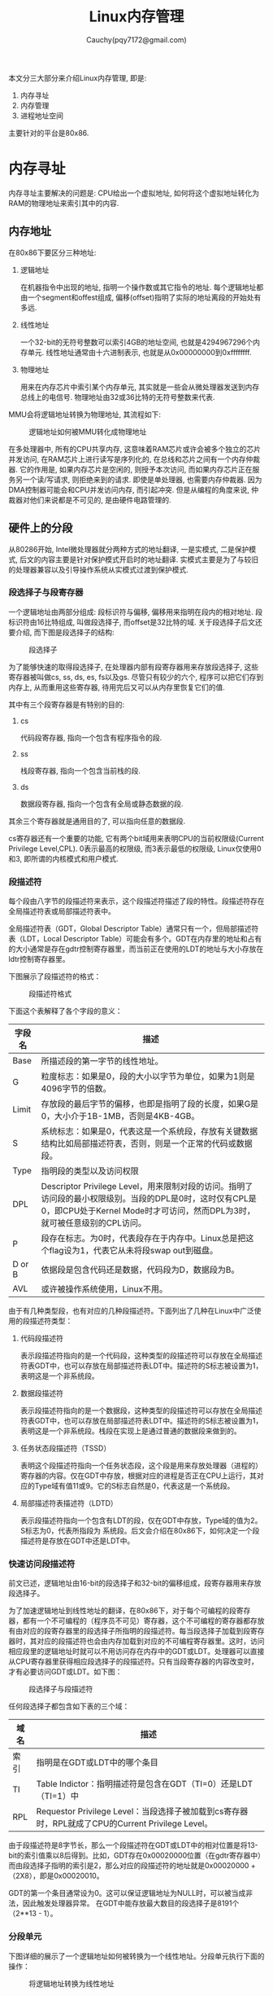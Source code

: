 #+TITLE: Linux内存管理
#+AUTHOR: Cauchy(pqy7172@gmail.com)
#+OPTIONS: ^:nil
#+EMAIL: pqy7172@gmail.com
#+HTML_HEAD: <link rel="stylesheet" href="../../../org-manual.css" type="text/css">
本文分三大部分来介绍Linux内存管理, 即是:
1) 内存寻址
2) 内存管理
3) 进程地址空间

主要针对的平台是80x86.

* 内存寻址
内存寻址主要解决的问题是: CPU给出一个虚拟地址, 如何将这个虚拟地址转化为RAM的物理地址来索引其中的内容.
** 内存地址
在80x86下要区分三种地址:
1) 逻辑地址

   在机器指令中出现的地址, 指明一个操作数或其它指令的地址. 每个逻辑地址都由一个segment和offest组成, 偏移(offset)指明了实际的地址离段的开始处有多远.
2) 线性地址

   一个32-bit的无符号整数可以索引4GB的地址空间, 也就是4294967296个内存单元. 线性地址通常由十六进制表示, 也就是从0x00000000到0xffffffff.

3) 物理地址

   用来在内存芯片中索引某个内存单元, 其实就是一些会从微处理器发送到内存总线上的电信号. 物理地址由32或36比特的无符号整数来代表.

MMU会将逻辑地址转换为物理地址, 其流程如下:

#+CAPTION: 逻辑地址如何被MMU转化成物理地址
#+ATTR_HTML: :align centering
#+ATTR_HTML: :width 50% :height 50%
[[./img/process-trans.png]]

在多处理器中, 所有的CPU共享内存, 这意味着RAM芯片或许会被多个独立的芯片并发访问, 在RAM芯片上进行读写是序列化的, 在总线和芯片之间有一个内存仲裁器. 它的作用是, 如果内存芯片是空闲的,
则授予本次访问, 而如果内存芯片正在服务另一个读/写请求, 则拒绝来到的请求. 即使是单处理器,
也需要内存仲裁器. 因为DMA控制器可能会和CPU并发访问内存, 而引起冲突. 但是从编程的角度来说, 仲裁器对他们来说都是不可见的, 是由硬件电路管理的.

** 硬件上的分段
从80286开始, Intel微处理器就分两种方式的地址翻译, 一是实模式, 二是保护模式, 后文的内容主要是针对保护模式开启时的地址翻译. 实模式主要是为了与较旧的处理器兼容以及引导操作系统从实模式过渡到保护模式.
*** 段选择子与段寄存器
一个逻辑地址由两部分组成: 段标识符与偏移, 偏移用来指明在段内的相对地址. 段标识符由16比特组成, 叫做段选择子, 而offset是32比特的域. 关于段选择子后文还要介绍, 而下图是段选择子的结构:

#+CAPTION: 段选择子
#+ATTR_HTML: :align centering
#+ATTR_HTML: :width 50% :height 50%
[[./img/segment-selector.png]]

为了能够快速的取得段选择子, 在处理器内部有段寄存器用来存放段选择子, 这些寄存器被叫做cs,
ss, ds, es, fs以及gs. 尽管只有较少的六个, 程序可以把它们存到内存上, 从而重用这些寄存器, 待用完后又可以从内存里恢复它们的值.

其中有三个段寄存器是有特别的目的:

1) cs

   代码段寄存器, 指向一个包含有程序指令的段.

2) ss

   栈段寄存器, 指向一个包含当前栈的段.

3) ds

   数据段寄存器, 指向一个包含有全局或静态数据的段.

其余三个寄存器就是通用目的了, 可以指向任意的数据段.

cs寄存器还有一个重要的功能, 它有两个bit域用来表明CPU的当前权限级(Current Privilege
Level,CPL). 0表示最高的权限级, 而3表示最低的权限级, Linux仅使用0和3, 即所谓的内核模式和用户模式.

*** 段描述符
每个段由八字节的段描述符来表示，这个段描述符描述了段的特性。段描述符存在全局描述符表或局部描述符表中。

全局描述符表（GDT，Global Descriptor Table）通常只有一个，但局部描述符表（LDT，Local Descriptor
Table）可能会有多个。GDT在内存里的地址和占有的大小通常是存在gdtr控制寄存器里，而当前正在使用的LDT的地址与大小存放在ldtr控制寄存器里。

下图展示了段描述符的格式：

#+CAPTION: 段描述符格式
#+ATTR_HTML: :align centering
#+ATTR_HTML: :width 50% :height 50%
[[./img/segment-selector-format.png]]

下面这个表解释了各个字段的意义：
| 字段名 | 描述                                                                                                                                                                                |
|--------+-------------------------------------------------------------------------------------------------------------------------------------------------------------------------------------|
| Base   | 所描述段的第一字节的线性地址。                                                                                                                                                      |
| G      | 粒度标志：如果是0，段的大小以字节为单位，如果为1则是4096字节的倍数。                                                                                                                |
| Limit  | 存放段的最后字节的偏移，也即是指明了段的长度，如果G是0，大小介于1B-1MB，否则是4KB-4GB。                                                                                             |
| S      | 系统标志：如果是0，代表这是一个系统段，存放有关键数据结构比如局部描述符表，否则，则是一个正常的代码或数据段。                                                                       |
| Type   | 指明段的类型以及访问权限                                                                                                                                                            |
| DPL    | Descriptor Privilege Level，用来限制对段的访问。指明了访问段的最小权限级别。当段的DPL是0时，这时仅有CPL是0，即CPU处于Kernel Mode时才可访问，然而DPL为3时，就可被任意级别的CPL访问。 |
| P      | 段存在标志。为0时，代表段存在于内存中。Linux总是把这个flag设为1，代表它从未将段swap out到磁盘。                                                                                     |
| D or B | 依据段是包含代码还是数据，代码段为D，数据段为B。                                                                                                                                    |
| AVL    | 或许被操作系统使用，Linux不用。                                                                                                                                                                  |

由于有几种类型段，也有对应的几种段描述符。下面列出了几种在Linux中广泛使用的段描述符类型：
1) 代码段描述符
   
   表示段描述符指向的是一个代码段，这种类型的段描述符可以存放在全局描述符表GDT中，也可以存放在局部描述符表LDT中。描述符的S标志被设置为1，表明这是一个非系统段。
2) 数据段描述符

   表示段描述符指向的是一个数据段，这种类型的段描述符可以存放在全局描述符表GDT中，也可以存放在局部描述符表LDT中。描述符的S标志被设置为1，表明这是一个非系统段。栈段在实现上是通过普通的数据段来做到的。
3) 任务状态段描述符（TSSD）

   表明这个段描述符指向一个任务状态段，这个段是用来存放处理器（进程的）寄存器的内容。仅在GDT中存放，根据对应的进程是否正在CPU上运行，其对应的Type域有值11或9。它的S标志自然是0，代表这是一个系统段。
4) 局部描述符表描述符（LDTD）

   表示段描述符指向一个包含有LDT的段，仅在GDT中存放，Type域的值为2。S标志为0，代表所指段为
   系统段。后文会介绍在80x86下，如何决定一个段描述符是存放在GDT中还是LDT中。
*** 快速访问段描述符
前文已述，逻辑地址由16-bit的段选择子和32-bit的偏移组成，段寄存器用来存放段选择子。

为了加速逻辑地址到线性地址的翻译，在80x86下，对于每个可编程的段寄存器，都有一个不可编程的（程序员不可见）寄存器，这个不可编程的寄存器都存放有由对应的段寄存器里的段选择子所指明的段描述符。每当段选择子加载到段寄存器时，其对应的段描述符也会由内存加载到对应的不可编程寄存器里。这时，访问相应段里的逻辑地址时就可以不用访问存在内存中的GDT或LDT。处理器可以直接从CPU寄存器里获得相应段选择子的段描述符。只有当段寄存器的内容改变时，才有必要访问GDT或LDT。如下图：

#+CAPTION: 段选择子与段描述符
#+ATTR_HTML: :align centering
#+ATTR_HTML: :width 50% :height 50%
[[./img/selector-descriptor.png]]

任何段选择子都包含如下表的三个域：
| 域名 | 描述                                                           |
|------+----------------------------------------------------------------|
| 索引 | 指明是在GDT或LDT中的哪个条目                                   |
| TI   | Table Indictor：指明描述符是包含在GDT（TI=0）还是LDT（TI=1）中 |
| RPL  | Requestor Privilege Level：当段选择子被加载到cs寄存器时，RPL就成了CPU的Current Privilege Level。 |


由于段描述符是8字节长，那么一个段描述符在GDT或LDT中的相对位置是将13-bit的索引值乘以8后得到。比如，GDT存在0x00020000位置（在gdtr寄存器中）而由段选择子指明的索引是2，那么对应的段描述符的地址就是0x00020000 + （2X8），即是0x00020010。

GDT的第一个条目通常设为0。这可以保证逻辑地址为NULL时，可以被当成非法，因此触发处理器异常。
在GDT中能存放最大数目的段选择子是8191个（2**13 - 1）。
*** 分段单元
下图详细的展示了一个逻辑地址如何被转换为一个线性地址。分段单元执行下面的操作：
#+CAPTION: 将逻辑地址转换为线性地址
#+ATTR_HTML: :align centering
#+ATTR_HTML: :width 25% :height 25%
[[./img/log-addr-trans.png]]

1) 通过检查段选择子中的TI域来确定哪一个描述符表存有段描述符。这个域会指明描述符要么存在GDT（这种情况下，分段单元通过gdtr寄存器来获得GDT表的基地址）中要么存在激活的LDT（这种情况下，分段单元通过ldtr寄存器来获得LDT表的基地址）中。
2) 从段选择子中的index域来获得段描述符的地址。index域的值会乘以8（一个段描述符的大小），并且会加到gdtr或ldtr寄存器。
3) 将逻辑地址的偏移和段描述符的Base域相加，由此而得到线性地址。

要注意下的是，由于每个段寄存器都有一个与之关联的不可编程寄存器存有段描述符，所以头两步只有段寄存器发生改变时才会被执行。
** Linux中的分段
分段在80x86微处理器中得到支持，这鼓励程序员把他们的应用划分为逻辑相关的部分，比如子程序或者、全局以及局部数据区域。然而，Linux却很少使用分段。实际上，分段和分页在某种程度上是冗余的，因为两者都可以划分进程的物理地址空间：分段可以分配给每个进程不同的线性地址空间，而分页可以将相同的线性地址空间映射到不同的物理地址空间。Linux更加偏爱分页而不是分段，因为：

- 当所有进程都使用相同的段寄存器时，也就是它们共享相同的线性地址空间，内存管理就会变得更加简单。
- Linux的一个设计目的就是可移植性，尽量移植到更多的架构。而RISC对于分段支持的不是很好。

所有在User Mode下运行的进程，使用user code segment和user data segment来寻址指令和
数据。类似的，所有在Kernel Mode下运行的进程，使用kernel code segment和kernel data segment
来寻址指令和数据。下面的表描述了对于这四个段描述符的各个域：
| Segment     |       Base | G |   Limit | S | Type | DPL | D/B | P |
|-------------+------------+---+---------+---+------+-----+-----+---|
| user code   | 0x00000000 | 1 | 0xfffff | 1 |   10 |   3 |   1 | 1 |
| user data   | 0x00000000 | 1 | 0xfffff | 1 |    2 |   3 |   1 | 1 |
| kernel code | 0x00000000 | 1 | 0xfffff | 1 |   10 |   0 |   1 | 1 |
| kernel data | 0x00000000 | 1 | 0xfffff | 1 |    2 |   0 |   1 | 1 |
对应的段描述符由四个宏定义，分别是__USER_CS、__USER_DS、__KERNEL_CS以及__KERNEL_DS。为了寻址内核代码段，内核就加载由__KERNEL_CS宏决定的值到cs段寄存器。

注意这些段的线性地址都是从0开始到2**32-1，这意味着所有的进程，不论是在User Mode还是Kernel Mode下都可能使用相同的逻辑地址。

另外在Linux下，逻辑地址和线性地址是重合的，也就是逻辑地址的offset域就对应着线性地址。

如前所述，CPU的当前权限级表明了处理器是在User模式还是Kernel模式下，并且是由存在cs寄存器中段选择子的RPL域指明。CPL如果改变，对应的某些段寄存器就可能会更新，比如，CPL是3（User Mode）
的话，ds寄存器就必须包含user data segment的段选择子。当CPL是0的时候，ds寄存器就必须包含kernel data segment的段选择子。

对于ss寄存器也有类似的情形，当CPL为3时，必须引用用户模式的栈，为0就是内核模式的栈了。当从用户模式切换到内核模式时，Linux总是确保ss寄存器包含内核数据段的段选择子。


*** Linux GDT
在单处理器中只有一个GDT，然而在多处理器情况时，每个CPU都会对应一个GDT。所有的GDT都会存在cpu_gdt_table数组里，而GDT的地址和大小则存在cpu_gdt_descr数组里。

GDT的布局如下图示意：

#+CAPTION: 全局描述符表
#+ATTR_HTML: :align centering
#+ATTR_HTML: :width 50% :height 50%
[[./img/gdt.png]]

每一个GDT都包含18个段描述符以及14个null，unused，以及reserved（保留的）条目。插入unused条目的段描述符主要就是为了访问段描述符在硬件cache的32字节处对齐。

每个GDT中的18个段描述符指向下面这些段：
- 代码和数据段，内核和用户态各两个。
- 一个任务状态段（TSS），系统中每个处理器的TSS都不同。对应于一个TSS的线性地址空间是对应于内核数据段的线性地址空间的一个小子集。任务状态段依次存储在init_tss数组中。对于第n个处理器，其TSS描述符的Base域指向init_tss数组的第n个元素。G标志被清0，Limit域被设置成0xeb，因为TSS段有236字节长。Type域为9或11，DPL为0，即是User Mode下的进程不允许访问TSS段。

- 一个默认的LDT局部描述符，通常由所有进程共享。
- 三个线程局部存储段：这三个段的机制是，允许多线程应用可以使用最多三个段用来存储线程私有的数据。set_thread_area和get_thread_area系统调用分别用来为正在执行的进程创建和释放TLS段。
- 三个APM（Advanced Power Management）段：由BIOS利用的段。
- 五个由BIOS使用的Plug and Play(PnP)段。
- 一个由内核使用的用来处理double fault异常的特殊TSS段。

*** Linux LDTs
很多Linux用户模式的应用不会使用局部描述符表, 默认的局部描述符表存在default_ldt数组里. 它共包括五个条目, 但是仅有其中的两个是被内核有效使用的: 针对iBCS可执行文件的调用门以及针对Solaris/x86可执行文件的调用门. 调用门是由80x86微处理器提供的一种机制, 在调用预先定义好的函数时, 可以改变CPU的权限级别. 

然而在某些情况下, 进程需要去设置它自己的LDT. 这对于那些需要去执行分段导向的Microsoft程序的应用(比如wine)来说是很有用的, modify_ldt这个系统调用可以使程序达到这个目的.


** 硬件上的分页
分页单元将线性地址转换为物理地址. 分页单元的一个关键任务就是检查访问的类型和访问权限, 如果内存访问是无效的, 就会生成一个Page Fault的异常.

分页单元会将RAM想象成分成了许多固定长度的页框. 每个页框就包含一个页, 也就是页框的长度就是页的长度. 页框是内存的组成部分, 因此它是一片存储空间. 页和页框是有区别的, 前者表示一块数据,
它可以存放在任何物理页框上, 甚至是磁盘上都可以.

将线性地址映射到物理地址的数据结构叫页表. 它们存储在主存里, 并且在使能分页单元之前, 必须被内核进行正确的初始化.

从80386开始, 所有的80x86处理器都支持分页, 通过设置cr0寄存器的PG标志位来使能分页单元. 而当PG=0时, 线性地址被直接解释为物理地址.
*** 常规分页
从80386开始, Intel处理器的分页单元可以处理4KB的页

32-bit的线性地址可以被划分为三个部分:
+ Directory
  最高10比特位.
+ Table
  中间10比特.
+ Offset
  最低12比特.

线性地址的翻译分两步来完成, 每一步都基于一种类型的翻译表. 第一级的翻译表叫做页目录, 第二级的叫做页表(特指第二级翻译表).

两级页表的方案主要是为了减少管理进程地址空间的页表所占用的空间. 如果只用简单的一级页表, 那么每个进程就需要2**20个条目(如果每个条目四字节的话, 统共就是4MB RAM空间)存放在页表里, 这还只是一个进程.

每一个活跃的进程都必须需要一个Page Directory. 然而却没有必要一次性为一个进程分配所有的页,
仅在进程需要的时候再分配效率更高.

正在使用的Page Directory的物理地址是存在一个叫cr3的控制寄存器里. 在线性地址里的Directory域确定出是在Page Directory表里的哪个条目, 而这个条目又指向Page Table. 线性地址里的Table域,
确定是Page Table里的哪个条目, 这个条目又指向包含数据的页框, 而最后的offset域, 又确定了在页框里的偏移, 因为这个偏移有12-bit长, 所以每页都有4096的字节数据.

如下的图:

#+CAPTION: 80x86处理器的分页
#+ATTR_HTML: :align centering
#+ATTR_HTML: :width 50% :height 50%
[[./img/80x86-paging.png]]
*** 扩展分页
*** 硬件保护机制
*** 常规分页的一个例子
*** 物理地址扩展(PAE)分页机制
*** 64-bit架构下的分页
*** 硬件缓存
*** TLB
** Linux中的分页
* 内存管理
* 进程地址空间
